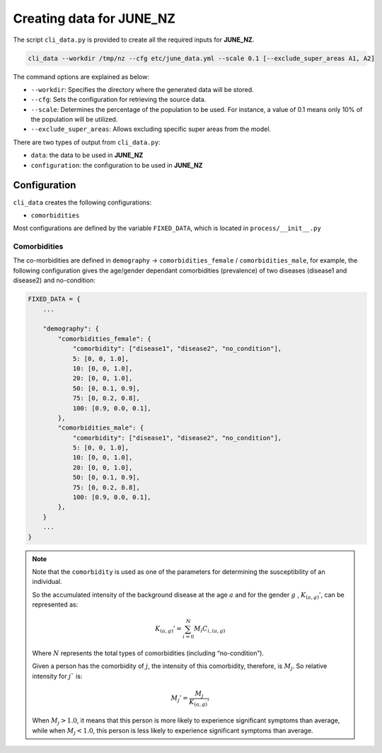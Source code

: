 Creating data for JUNE_NZ
=====

The script ``cli_data.py`` is provided to create all the required inputs for **JUNE_NZ**.

.. code-block:: console

    cli_data --workdir /tmp/nz --cfg etc/june_data.yml --scale 0.1 [--exclude_super_areas A1, A2]

The command options are explained as below:

- ``--workdir``: Specifies the directory where the generated data will be stored.
- ``--cfg``: Sets the configuration for retrieving the source data.
- ``--scale``: Determines the percentage of the population to be used. For instance, a value of 0.1 means only 10% of the population will be utilized.
- ``--exclude_super_areas``: Allows excluding specific super areas from the model.

There are two types of output from ``cli_data.py``:

- ``data``: the data to be used in **JUNE_NZ**
- ``configuration``: the configuration to be used in **JUNE_NZ**

Configuration
^^^^^^^^^^^^^^^^^^^^

``cli_data`` creates the following configurations:

- ``comorbidities``


Most configurations are defined by the variable ``FIXED_DATA``, which is located in ``process/__init__.py``

Comorbidities
*********

The co-morbidities are defined in ``demography`` -> ``comorbidities_female`` / ``comorbidities_male``, for example, 
the following configuration gives the age/gender dependant comorbidities (prevalence) of two diseases (disease1 and disease2) and no-condition:

.. code-block:: python

    FIXED_DATA = {
        ...

        "demography": {
            "comorbidities_female": {
                "comorbidity": ["disease1", "disease2", "no_condition"],
                5: [0, 0, 1.0],
                10: [0, 0, 1.0],
                20: [0, 0, 1.0],
                50: [0, 0.1, 0.9],
                75: [0, 0.2, 0.8],
                100: [0.9, 0.0, 0.1],
            },
            "comorbidities_male": {
                "comorbidity": ["disease1", "disease2", "no_condition"],
                5: [0, 0, 1.0],
                10: [0, 0, 1.0],
                20: [0, 0, 1.0],
                50: [0, 0.1, 0.9],
                75: [0, 0.2, 0.8],
                100: [0.9, 0.0, 0.1],
            },
        }
        ...
    }

.. note::

    Note that the ``comorbidity`` is used as one of the parameters for determining the susceptibility of an individual.

    So the accumulated intensity of the background disease at the age :math:`a` and for the gender :math:`g` , :math:`K_{(a,g)}'`, can be represented as:

        .. math::

            K_{(a,g)}' = \sum_{i=0}^N M_i C_{i, (a,g)}

    Where :math:`N` represents the total types of comorbidities (including “no-condition”).

    Given a person has the comorbidity of :math:`j`, the intensity of this comorbidity, therefore, is :math:`M_j`. So relative intensity for :math:`j`` is:

        .. math::

            M_{j}' = \frac{M_j}{{K_{(a,g)}'}}

    When :math:`M_j > 1.0`, it means that this person is more likely to experience significant symptoms than average, while when :math:`M_j < 1.0`, this person is less likely to experience significant symptoms than average. 